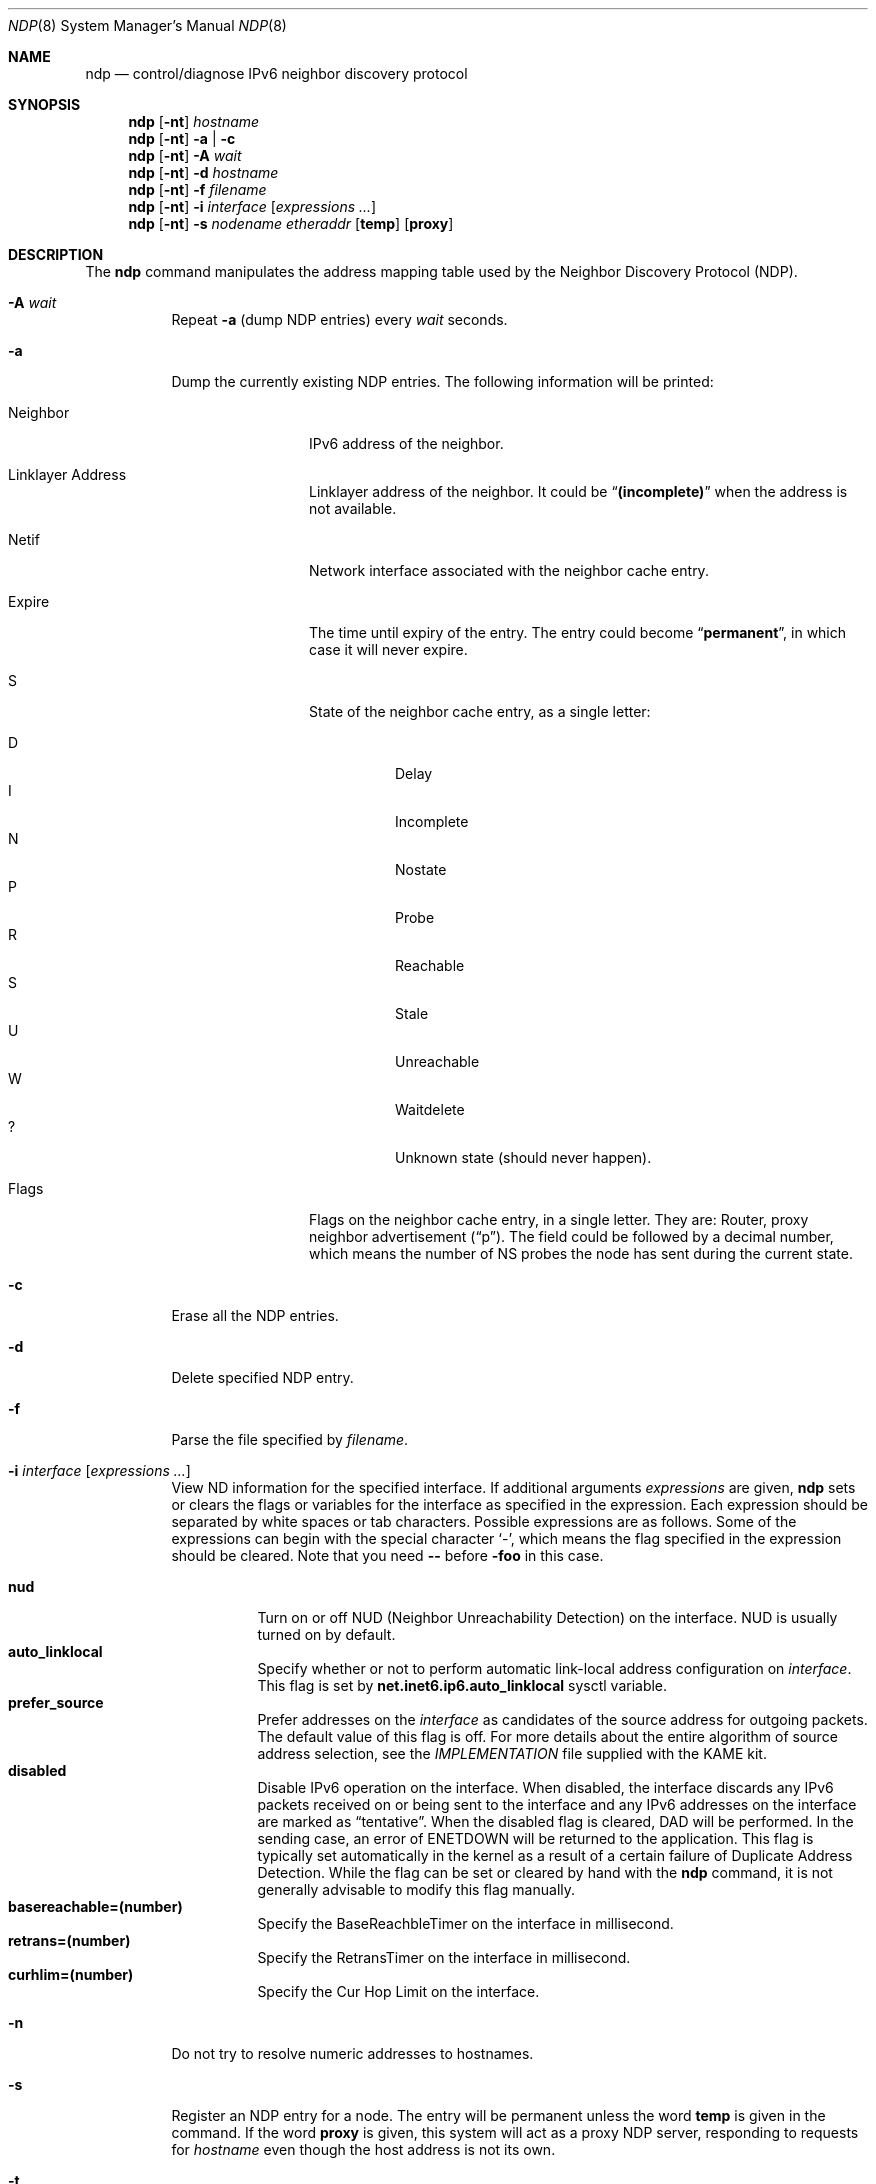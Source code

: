 .\"	$NetBSD: ndp.8,v 1.32 2020/09/15 10:11:35 roy Exp $
.\"	$KAME: ndp.8,v 1.33 2005/10/19 14:57:42 suz Exp $
.\"
.\" Copyright (C) 1995, 1996, 1997, and 1998 WIDE Project.
.\" All rights reserved.
.\"
.\" Redistribution and use in source and binary forms, with or without
.\" modification, are permitted provided that the following conditions
.\" are met:
.\" 1. Redistributions of source code must retain the above copyright
.\"    notice, this list of conditions and the following disclaimer.
.\" 2. Redistributions in binary form must reproduce the above copyright
.\"    notice, this list of conditions and the following disclaimer in the
.\"    documentation and/or other materials provided with the distribution.
.\" 3. Neither the name of the project nor the names of its contributors
.\"    may be used to endorse or promote products derived from this software
.\"    without specific prior written permission.
.\"
.\" THIS SOFTWARE IS PROVIDED BY THE PROJECT AND CONTRIBUTORS ``AS IS'' AND
.\" ANY EXPRESS OR IMPLIED WARRANTIES, INCLUDING, BUT NOT LIMITED TO, THE
.\" IMPLIED WARRANTIES OF MERCHANTABILITY AND FITNESS FOR A PARTICULAR PURPOSE
.\" ARE DISCLAIMED.  IN NO EVENT SHALL THE PROJECT OR CONTRIBUTORS BE LIABLE
.\" FOR ANY DIRECT, INDIRECT, INCIDENTAL, SPECIAL, EXEMPLARY, OR CONSEQUENTIAL
.\" DAMAGES (INCLUDING, BUT NOT LIMITED TO, PROCUREMENT OF SUBSTITUTE GOODS
.\" OR SERVICES; LOSS OF USE, DATA, OR PROFITS; OR BUSINESS INTERRUPTION)
.\" HOWEVER CAUSED AND ON ANY THEORY OF LIABILITY, WHETHER IN CONTRACT, STRICT
.\" LIABILITY, OR TORT (INCLUDING NEGLIGENCE OR OTHERWISE) ARISING IN ANY WAY
.\" OUT OF THE USE OF THIS SOFTWARE, EVEN IF ADVISED OF THE POSSIBILITY OF
.\" SUCH DAMAGE.
.\"
.Dd September 15, 2020
.Dt NDP 8
.Os
.\"
.Sh NAME
.Nm ndp
.Nd control/diagnose IPv6 neighbor discovery protocol
.\"
.Sh SYNOPSIS
.Nm ndp
.Op Fl nt
.Ar hostname
.Nm ndp
.Op Fl nt
.Fl a | Fl c
.Nm ndp
.Op Fl nt
.Fl A Ar wait
.Nm ndp
.Op Fl nt
.Fl d Ar hostname
.Nm ndp
.Op Fl nt
.Fl f Ar filename
.Nm ndp
.Op Fl nt
.Fl i
.Ar interface
.Op Ar expressions ...
.Nm ndp
.Op Fl nt
.Fl s Ar nodename etheraddr
.Op Li temp
.Op Li proxy
.\"
.Sh DESCRIPTION
The
.Nm
command manipulates the address mapping table
used by the Neighbor Discovery Protocol (NDP).
.Bl -tag -width Ds
.It Fl A Ar wait
Repeat
.Fl a
.Pq dump NDP entries
every
.Ar wait
seconds.
.It Fl a
Dump the currently existing NDP entries.
The following information will be printed:
.Bl -tag -width NeighborXX
.It Neighbor
IPv6 address of the neighbor.
.It Linklayer Address
Linklayer address of the neighbor.
It could be
.Dq Li (incomplete)
when the address is not available.
.It Netif
Network interface associated with the neighbor cache entry.
.It Expire
The time until expiry of the entry.
The entry could become
.Dq Li permanent ,
in which case it will never expire.
.It S
State of the neighbor cache entry, as a single letter:
.Pp
.Bl -tag -width indent -compact
.It D
Delay
.It I
Incomplete
.It N
Nostate
.It P
Probe
.It R
Reachable
.It S
Stale
.It U
Unreachable
.It W
Waitdelete
.It ?
Unknown state (should never happen).
.El
.It Flags
Flags on the neighbor cache entry, in a single letter.
They are: Router, proxy neighbor advertisement
.Pq Dq p .
The field could be followed by a decimal number,
which means the number of NS probes the node has sent during the current state.
.El
.It Fl c
Erase all the NDP entries.
.It Fl d
Delete specified NDP entry.
.It Fl f
Parse the file specified by
.Ar filename .
.It Fl i Ar interface Op Ar expressions ...
View ND information for the specified interface.
If additional arguments
.Ar expressions
are given,
.Nm
sets or clears the flags or variables for the interface as specified in
the expression.
Each expression should be separated by white spaces or tab characters.
Possible expressions are as follows.
Some of the expressions can begin with the
special character
.Ql - ,
which means the flag specified in the expression should be cleared.
Note that you need
.Fl -
before
.Fl foo
in this case.
.\"
.Pp
.Bl -tag -width Ds -compact
.It Ic nud
Turn on or off NUD (Neighbor Unreachability Detection) on the
interface.
NUD is usually turned on by default.
.It Ic auto_linklocal
Specify whether or not to perform automatic link-local address configuration on
.Ar interface .
This flag is set by
.Li net.inet6.ip6.auto_linklocal
sysctl variable.
.It Ic prefer_source
Prefer addresses on the
.Ar interface
as candidates of the source address for outgoing packets.
The default value of this flag is off.
For more details about the entire algorithm of source address
selection, see the
.Pa IMPLEMENTATION
file supplied with the KAME kit.
.It Ic disabled
Disable IPv6 operation on the interface.
When disabled, the interface discards any IPv6 packets
received on or being sent to the interface and any IPv6 addresses
on the interface are marked as
.Dq tentative .
When the disabled flag is cleared, DAD will be performed.
In the sending case, an error of ENETDOWN will be returned to the
application.
This flag is typically set automatically in the kernel as a result of
a certain failure of Duplicate Address Detection.
While the flag can be set or cleared by hand with the
.Nm
command, it is not generally advisable to modify this flag manually.
.It Ic basereachable=(number)
Specify the BaseReachbleTimer on the interface in millisecond.
.It Ic retrans=(number)
Specify the RetransTimer on the interface in millisecond.
.It Ic curhlim=(number)
Specify the Cur Hop Limit on the interface.
.El
.It Fl n
Do not try to resolve numeric addresses to hostnames.
.It Fl s
Register an NDP entry for a node.
The entry will be permanent unless the word
.Cm temp
is given in the command.
If the word
.Cm proxy
is given, this system will act as a proxy NDP server,
responding to requests for
.Ar hostname
even though the host address is not its own.
.It Fl t
Print timestamp on each entry,
making it possible to merge output with
.Xr tcpdump 8 .
Most useful when used with
.Fl A .
.El
.\"
.Sh EXIT STATUS
The
.Nm
command will exit with 0 on success, and non-zero on errors.
.\"
.Sh SEE ALSO
.Xr arp 8
.\"
.Sh HISTORY
The
.Nm
command first appeared in the WIDE Hydrangea IPv6 protocol stack kit.
.\"
.\" .Sh BUGS
.\" (to be written)
